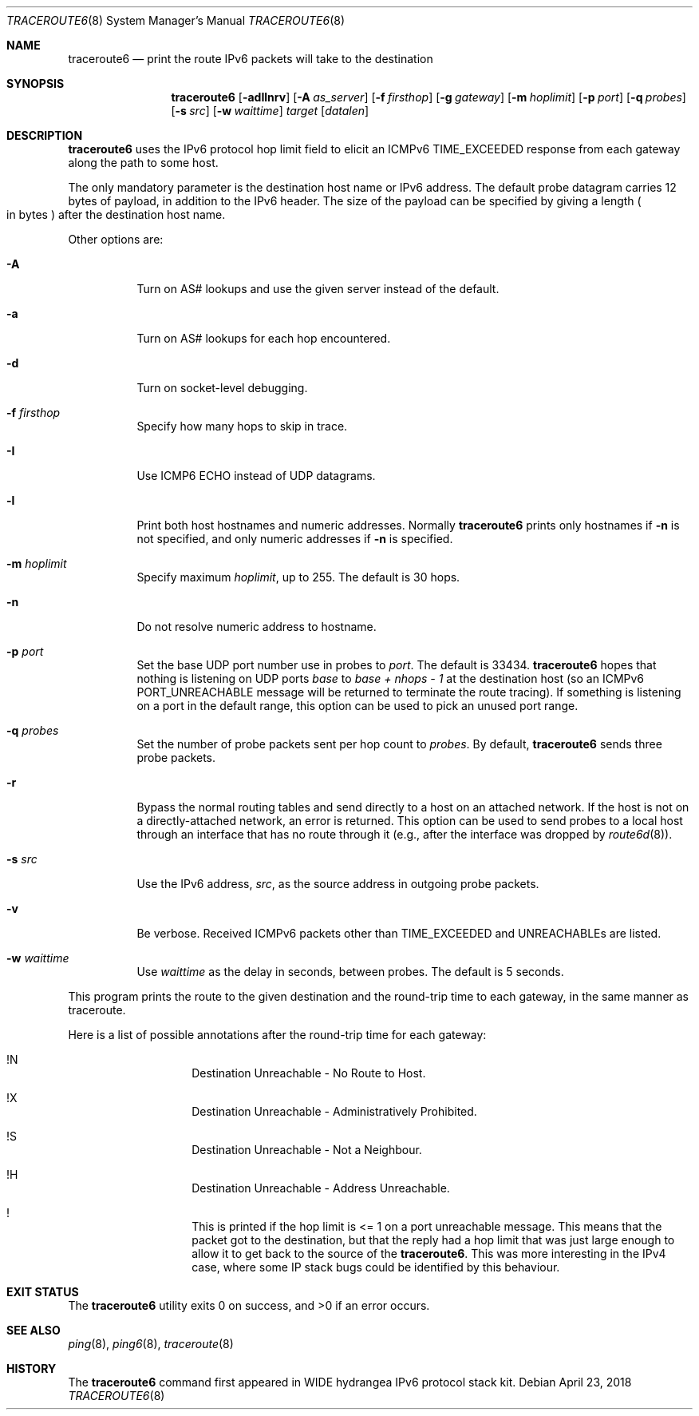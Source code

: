 .\"	$NetBSD: traceroute6.8,v 1.18 2018/04/23 06:42:02 maxv Exp $
.\"	$KAME: traceroute6.8,v 1.8 2000/06/12 16:29:18 itojun Exp $
.\"
.\" Copyright (C) 1995, 1996, 1997, and 1998 WIDE Project.
.\" All rights reserved.
.\"
.\" Redistribution and use in source and binary forms, with or without
.\" modification, are permitted provided that the following conditions
.\" are met:
.\" 1. Redistributions of source code must retain the above copyright
.\"    notice, this list of conditions and the following disclaimer.
.\" 2. Redistributions in binary form must reproduce the above copyright
.\"    notice, this list of conditions and the following disclaimer in the
.\"    documentation and/or other materials provided with the distribution.
.\" 3. Neither the name of the project nor the names of its contributors
.\"    may be used to endorse or promote products derived from this software
.\"    without specific prior written permission.
.\"
.\" THIS SOFTWARE IS PROVIDED BY THE PROJECT AND CONTRIBUTORS ``AS IS'' AND
.\" ANY EXPRESS OR IMPLIED WARRANTIES, INCLUDING, BUT NOT LIMITED TO, THE
.\" IMPLIED WARRANTIES OF MERCHANTABILITY AND FITNESS FOR A PARTICULAR PURPOSE
.\" ARE DISCLAIMED.  IN NO EVENT SHALL THE PROJECT OR CONTRIBUTORS BE LIABLE
.\" FOR ANY DIRECT, INDIRECT, INCIDENTAL, SPECIAL, EXEMPLARY, OR CONSEQUENTIAL
.\" DAMAGES (INCLUDING, BUT NOT LIMITED TO, PROCUREMENT OF SUBSTITUTE GOODS
.\" OR SERVICES; LOSS OF USE, DATA, OR PROFITS; OR BUSINESS INTERRUPTION)
.\" HOWEVER CAUSED AND ON ANY THEORY OF LIABILITY, WHETHER IN CONTRACT, STRICT
.\" LIABILITY, OR TORT (INCLUDING NEGLIGENCE OR OTHERWISE) ARISING IN ANY WAY
.\" OUT OF THE USE OF THIS SOFTWARE, EVEN IF ADVISED OF THE POSSIBILITY OF
.\" SUCH DAMAGE.
.\"
.Dd April 23, 2018
.Dt TRACEROUTE6 8
.Os
.\"
.Sh NAME
.Nm traceroute6
.Nd print the route IPv6 packets will take to the destination
.\"
.Sh SYNOPSIS
.Nm traceroute6
.Op Fl adIlnrv
.Op Fl A Ar as_server
.Op Fl f Ar firsthop
.Op Fl g Ar gateway
.Op Fl m Ar hoplimit
.Op Fl p Ar port
.Op Fl q Ar probes
.Op Fl s Ar src
.Op Fl w Ar waittime
.Ar target
.Op Ar datalen
.\"
.Sh DESCRIPTION
.Nm
uses the IPv6 protocol hop limit field to elicit an ICMPv6
.Dv TIME_EXCEEDED
response from each gateway along the path to some host.
.Pp
The only mandatory parameter is the destination host name or IPv6 address.
The default probe datagram carries 12 bytes of payload,
in addition to the IPv6 header.
The size of the payload can be specified by giving a length
.Po in bytes
.Pc
after the destination host name.
.Pp
Other options are:
.Bl -tag -width Ds
.It Fl A
Turn on AS# lookups and use the given server instead of the default.
.It Fl a
Turn on AS# lookups for each hop encountered.
.It Fl d
Turn on socket-level debugging.
.It Fl f Ar firsthop
Specify how many hops to skip in trace.
.It Fl I
Use ICMP6 ECHO instead of UDP datagrams.
.It Fl l
Print both host hostnames and numeric addresses.
Normally
.Nm
prints only hostnames if
.Fl n
is not specified, and only numeric addresses if
.Fl n
is specified.
.It Fl m Ar hoplimit
Specify maximum
.Ar hoplimit ,
up to 255.
The default is 30 hops.
.It Fl n
Do not resolve numeric address to hostname.
.It Fl p Ar port
Set the base UDP port number use in probes to
.Ar port .
The default is 33434.
.Nm
hopes that nothing is listening on UDP ports
.Va base
to
.Va base + nhops - 1
at the destination host (so an ICMPv6
.Dv PORT_UNREACHABLE
message will be returned to terminate the route tracing).
If something is listening on a port in the default range,
this option can be used to pick an unused port range.
.It Fl q Ar probes
Set the number of probe packets sent per hop count to
.Ar probes .
By default,
.Nm
sends three probe packets.
.It Fl r
Bypass the normal routing tables and send directly to
a host on an attached network.
If the host is not on a directly-attached network,
an error is returned.
This option can be used to send probes to a local host
through an interface that has no route through it
(e.g., after the interface was dropped by
.Xr route6d 8 ) .
.It Fl s Ar src
Use the IPv6 address,
.Ar src ,
as the source address in outgoing probe packets.
.It Fl v
Be verbose.
Received ICMPv6 packets other than
.Dv TIME_EXCEEDED
and
.Dv UNREACHABLEs
are listed.
.It Fl w Ar waittime
Use
.Ar waittime
as the delay in seconds, between probes.
The default is 5 seconds.
.El
.Pp
This program prints the route to the given destination
and the round-trip time to each gateway,
in the same manner as traceroute.
.Pp
Here is a list of possible annotations after the
round-trip time for each gateway:
.Bl -hang -offset indent
.It  !N
Destination Unreachable - No Route to Host.
.It  !X
Destination Unreachable - Administratively Prohibited.
.It  !S
Destination Unreachable - Not a Neighbour.
.It  !H
Destination Unreachable - Address Unreachable.
.It  !
This is printed if the hop limit is <= 1 on a port unreachable message.
This means that the packet got to the destination,
but that the reply had a hop limit that was just
large enough to allow it to get back to the source of the
.Nm .
This was more interesting in the IPv4 case,
where some IP stack bugs could be identified by this behaviour.
.El
.\"
.Sh EXIT STATUS
.Ex -std traceroute6
.\"
.Sh SEE ALSO
.Xr ping 8 ,
.Xr ping6 8 ,
.Xr traceroute 8
.\"
.Sh HISTORY
The
.Nm
command first appeared in WIDE hydrangea IPv6 protocol stack kit.
